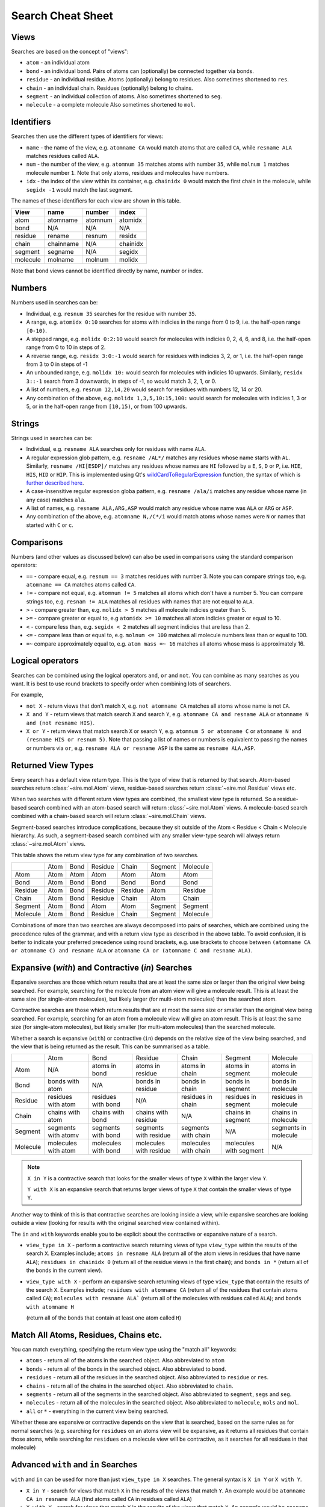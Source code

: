 ==================
Search Cheat Sheet
==================

Views
-----

Searches are based on the concept of "views":

* ``atom`` - an individual atom
* ``bond`` - an individual bond. Pairs of atoms can (optionally) be connected
  together via bonds.
* ``residue`` - an individual residue. Atoms (optionally) belong to residues.
  Also sometimes shortened to ``res``.
* ``chain`` - an individual chain. Residues (optionally) belong to chains.
* ``segment`` - an individual collection of atoms.
  Also sometimes shortened to ``seg``.
* ``molecule`` - a complete molecule
  Also sometimes shortened to ``mol``.

Identifiers
-----------

Searches then use the different types of identifiers for views:

* ``name`` - the name of the view, e.g. ``atomname CA`` would match atoms
  that are called ``CA``, while ``resname ALA`` matches residues called ``ALA``.
* ``num`` - the number of the view, e.g. ``atomnum 35`` matches atoms with
  number ``35``, while ``molnum 1`` matches molecule number ``1``. Note that
  only atoms, residues and molecules have numbers.
* ``idx`` - the index of the view within its container, e.g.
  ``chainidx 0`` would match the first chain in the molecule, while
  ``segidx -1`` would match the last segment.

The names of these identifiers for each view are shown in this table.

+----------+-----------+---------+----------+
| View     | name      | number  | index    |
+==========+===========+=========+==========+
| atom     | atomname  | atomnum | atomidx  |
+----------+-----------+---------+----------+
| bond     | N/A       | N/A     | N/A      |
+----------+-----------+---------+----------+
| residue  | rename    | resnum  | residx   |
+----------+-----------+---------+----------+
| chain    | chainname |  N/A    | chainidx |
+----------+-----------+---------+----------+
| segment  | segname   |  N/A    | segidx   |
+----------+-----------+---------+----------+
| molecule | molname   | molnum  | molidx   |
+----------+-----------+---------+----------+

Note that ``bond`` views cannot be identified directly by name,
number or index.

Numbers
-------

Numbers used in searches can be:

* Individual, e.g. ``resnum 35`` searches for the residue with number ``35``.
* A range, e.g. ``atomidx 0:10`` searches for atoms with indicies in the
  range from 0 to 9, i.e. the half-open range ``[0-10)``.
* A stepped range, e.g. ``molidx 0:2:10`` would search for molecules with
  indicies 0, 2, 4, 6, and 8, i.e. the half-open range from 0 to 10 in
  steps of 2.
* A reverse range, e.g. ``residx 3:0:-1`` would search for residues with
  indicies 3, 2, or 1, i.e. the half-open range from 3 to 0 in steps of -1
* An unbounded range, e.g. ``molidx 10:`` would search for molecules with
  indicies 10 upwards. Similarly, ``residx 3::-1`` search from 3 downwards,
  in steps of -1, so would match 3, 2, 1, or 0.
* A list of numbers, e.g. ``resnum 12,14,20`` would search for residues
  with numbers 12, 14 or 20.
* Any combination of the above, e.g. ``molidx 1,3,5,10:15,100:`` would search
  for molecules with indicies 1, 3 or 5, or in the half-open range from
  ``[10,15)``, or from 100 upwards.

Strings
-------

Strings used in searches can be:

* Individual, e.g. ``resname ALA`` searches only for residues with name ``ALA``.
* A regular expression glob pattern, e.g. ``resname /AL*/`` matches any residues whose
  name starts with ``AL``. Similarly, ``resname /HI[ESDP]/`` matches any
  residues whose names are ``HI`` followed by a ``E``, ``S``, ``D`` or ``P``, i.e.
  ``HIE``, ``HIS``, ``HID`` or ``HIP``. This is implemented using Qt's
  `wildCardToRegularExpression <https://doc.qt.io/qt-5/qregularexpression.html#wildcardToRegularExpression>`__
  function, the syntax of which is `further described here <https://en.wikipedia.org/wiki/Glob_(programming)>`__.
* A case-insensitive regular expression globa pattern, e.g. ``resname /ala/i`` matches any
  residue whose name (in any case) matches ``ala``.
* A list of names, e.g. ``resname ALA,ARG,ASP`` would match any residue whose
  name was ``ALA`` or ``ARG`` or ``ASP``.
* Any combination of the above, e.g. ``atomname N,/C*/i`` would match atoms
  whose names were ``N`` or names that started with ``C`` or ``c``.

Comparisons
-----------

Numbers (and other values as discussed below) can also be used in comparisons
using the standard comparison operators:

* ``==`` - compare equal, e.g. ``resnum == 3`` matches residues with number 3.
  Note you can compare strings too, e.g. ``atomname == CA`` matches atoms
  called ``CA``.
* ``!=`` - compare not equal, e.g. ``atomnum != 5`` matches all atoms which
  don't have a number 5. You can compare strings too, e.g.
  ``resnam != ALA`` matches all residues with names that are not equal
  to ``ALA``.
* ``>`` - compare greater than, e.g. ``molidx > 5`` matches all molecule
  indicies greater than 5.
* ``>=`` - compare greater or equal to, e.g ``atomidx >= 10`` matches all
  atom indicies greater or equal to 10.
* ``<`` - compare less than, e.g. ``segidx < 2`` matches all segment
  indicies that are less than 2.
* ``<=`` - compare less than or equal to, e.g. ``molnum <= 100`` matches
  all molecule numbers less than or equal to 100.
* ``=~`` compare approximately equal to, e.g. ``atom mass =~ 16`` matches
  all atoms whose mass is approximately 16.

Logical operators
-----------------

Searches can be combined using the logical operators ``and``, ``or`` and
``not``. You can combine as many searches as you want. It is best
to use round brackets to specify order when combining lots of searchers.

For example,

* ``not X`` - return views that don't match ``X``, e.g. ``not atomname CA``
  matches all atoms whose name is not ``CA``.
* ``X and Y`` - return views that match search ``X`` and search ``Y``, e.g.
  ``atomname CA and resname ALA`` or ``atomname N and (not resname HIS)``.
* ``X or Y`` - return views that match search ``X`` or search ``Y``, e.g.
  ``atomnum 5 or atomname C`` or ``atomname N and (resname HIS or resnum 5)``.
  Note that passing a list of names or numbers is equivalent to passing
  the names or numbers via ``or``, e.g. ``resname ALA or resname ASP`` is
  the same as ``resname ALA,ASP``.

Returned View Types
-------------------

Every search has a default view return type. This is the type of view
that is returned by that search. Atom-based searches return
:class:`~sire.mol.Atom` views, residue-based searches return
:class:`~sire.mol.Residue` views etc.

When two searches with different return view types are combined, the smallest
view type is returned. So a residue-based search combined with
an atom-based search will return :class:`~sire.mol.Atom` views.
A molecule-based search combined with a chain-based search will return
:class:`~sire.mol.Chain` views.

Segment-based searches introduce complications, because they sit outside
of the Atom < Residue < Chain < Molecule hierarchy. As such, a segment-based
search combined with any smaller view-type search will always return
:class:`~sire.mol.Atom` views.

This table shows the return view type for any combination of two
searches.

+----------+------+-------+---------+---------+----------+----------+
|          | Atom | Bond  | Residue | Chain   | Segment  | Molecule |
+----------+------+-------+---------+---------+----------+----------+
| Atom     | Atom | Atom  | Atom    | Atom    | Atom     | Atom     |
+----------+------+-------+---------+---------+----------+----------+
| Bond     | Atom | Bond  | Bond    | Bond    | Bond     | Bond     |
+----------+------+-------+---------+---------+----------+----------+
| Residue  | Atom | Bond  | Residue | Residue | Atom     | Residue  |
+----------+------+-------+---------+---------+----------+----------+
| Chain    | Atom | Bond  | Residue | Chain   | Atom     | Chain    |
+----------+------+-------+---------+---------+----------+----------+
| Segment  | Atom | Bond  | Atom    | Atom    | Segment  | Segment  |
+----------+------+-------+---------+---------+----------+----------+
| Molecule | Atom | Bond  | Residue | Chain   | Segment  | Molecule |
+----------+------+-------+---------+---------+----------+----------+

Combinations of more than two searches are always decomposed into
pairs of searches, which are combined using the precedence rules
of the grammar, and with a return view type as described in the
above table. To avoid confusion, it is better to indicate
your preferred precedence using round brackets, e.g.
use brackets to choose between ``(atomname CA or atomname C) and resname ALA``
or ``atomname CA or (atomname C and resname ALA)``.

Expansive (`with`) and Contractive (`in`) Searches
--------------------------------------------------

Expansive searches are those which return results that are
at least the same size or larger than the original view being searched. For example, searching
for the molecule from an atom view will give a molecule result. This
is at least the same size (for single-atom molecules), but likely larger
(for multi-atom molecules) than the searched atom.

Contractive searches are those which return results that are
at most the same size or smaller than the original view being searched.
For example, searching for an atom from a molecule view will give an atom
result. This is at least the same size (for single-atom molecules), but
likely smaller (for multi-atom molecules) than the searched molecule.

Whether a search is expansive  (``with``) or contractive (``in``) depends on the relative
size of the view being searched, and the view that is being returned
as the result. This can be summarised as a table.

+----------+---------------------+---------------------+------------------------+----------------------+------------------------+----------------------+
|          | Atom                | Bond                | Residue                | Chain                | Segment                | Molecule             |
+----------+---------------------+---------------------+------------------------+----------------------+------------------------+----------------------+
| Atom     | N/A                 | atoms in bond       | atoms in residue       | atoms in chain       | atoms in segment       | atoms in molecule    |
+----------+---------------------+---------------------+------------------------+----------------------+------------------------+----------------------+
| Bond     | bonds with atom     | N/A                 | bonds in residue       | bonds in chain       | bonds in segment       | bonds in molecule    |
+----------+---------------------+---------------------+------------------------+----------------------+------------------------+----------------------+
| Residue  | residues with atom  | residues with bond  | N/A                    | residues in chain    | residues in segment    | residues in molecule |
+----------+---------------------+---------------------+------------------------+----------------------+------------------------+----------------------+
| Chain    | chains with atom    | chains with bond    | chains with residue    | N/A                  | chains in segment      | chains in molecule   |
+----------+---------------------+---------------------+------------------------+----------------------+------------------------+----------------------+
| Segment  | segments with atomv | segments with bond  | segments with residue  | segments with chain  | N/A                    | segments in molecule |
+----------+---------------------+---------------------+------------------------+----------------------+------------------------+----------------------+
| Molecule | molecules with atom | molecules with bond | molecules with residue | molecules with chain | molecules with segment | N/A                  |
+----------+---------------------+---------------------+------------------------+----------------------+------------------------+----------------------+

.. note::

   ``X in Y`` is a contractive search that looks for the smaller views of
   type ``X`` within the larger view ``Y``.

   ``Y with X`` is an expansive search that returns larger views of type
   ``X`` that contain the smaller views of type ``Y``.

Another way to think of this is that contractive searches are looking
inside a view, while expansive searches are looking outside a view
(looking for results with the original searched view contained within).

The ``in`` and ``with`` keywords enable you to be explicit about the
contractive or expansive nature of a search.

* ``view_type in X`` - perform a contractive search returning views of type ``view_type``
  within the results of the search ``X``. Examples include; ``atoms in resname ALA``
  (return all of the atom views in residues that have name ``ALA``);
  ``residues in chainidx 0`` (return all of the residue views in the first
  chain); and ``bonds in *`` (return all of the bonds in the current view).

* ``view_type with X`` - perform an expansive search returning views of type ``view_type``
  that contain the results of the search ``X``. Examples include;
  ``residues with atomname CA`` (return all of the residues that contain
  atoms called ``CA``); ``molecules with resname ALA``` (return all of the
  molecules with residues called ``ALA``); and ``bonds with atomname H``

  (return all of the bonds that contain at least one atom called ``H``)

Match All Atoms, Residues, Chains etc.
--------------------------------------

You can match everything, specifying the return view type using the
"match all" keywords:

* ``atoms`` - return all of the atoms in the searched object. Also abbreviated
  to ``atom``
* ``bonds`` - return all of the bonds in the searched object. Also abbreviated
  to ``bond``.
* ``residues`` - return all of the residues in the searched object. Also
  abbreviated to ``residue`` or ``res``.
* ``chains`` - return all of the chains in the searched object. Also
  abbreviated to ``chain``.
* ``segments`` - return all of the segments in the searched object.
  Also abbreviated to ``segment``, ``segs`` and ``seg``.
* ``molecules`` - return all of the molecules in the searched object.
  Also abbreviated to ``molecule``, ``mols`` and ``mol``.
* ``all`` or ``*`` - everything in the current view being searched.

Whether these are expansive or contractive depends on the view that
is searched, based on the same rules as for normal searches
(e.g. searching for ``residues`` on an atoms view will be expansive,
as it returns all residues that contain those atoms, while searching
for ``residues`` on a molecule view will be contractive, as it searches
for all residues in that molecule)

Advanced ``with`` and ``in`` Searches
-------------------------------------

``with`` and ``in`` can be used for more than just ``view_type in X`` searches.
The general syntax is ``X in Y`` or ``X with Y``.

* ``X in Y`` - search for views that match ``X`` in the results of the views
  that match ``Y``. An example would be ``atomname CA in resname ALA`` (find
  atoms called ``CA`` in residues called ``ALA``)
* ``X with Y`` - search for views that match ``Y`` in the results of the views
  that match ``X``. An example would be ``resname ALA with atomname CA``
  (find residues called ``ALA`` in all of the residues that contain atoms
  called ``CA``)

Understanding this, you can see that ``residues with atomname CA`` is a search
that finds all residues that are with (contain) the results of searching for atoms
with name ``CA``. Similarly ``atoms in resname ALA`` is searching for all atoms
that are in the results of searching for residues with name ``ALA``.
Similarly ``bonds in *`` means search for all bonds that are in the
current view (as ``*`` or ``all`` is returns the view being searched).

Searching for Bonds using ``in``, ``with``, ``from`` and ``to``
---------------------------------------------------------------

Searches involving bonds are more complex as they involve bridging
between (potentially) two views. At the most basic, they always
involve connecting two atoms. But this bond could be entirely within
a residue, or between pairs of residues (and similarly for chains
and segments).

* ``bonds with X`` - an expansive search that finds all bonds that
  contains the result of ``X``. As the only view smaller than a bond
  is an atom, ``X`` can only be a search that returns atom views.
  For example, ``bonds with atomname CA`` would return all bonds
  where at least one of the atoms in the bond was called ``CA``.

* ``bonds in X`` - a contractive search that finds all bonds that
  are contained wholly within the result of searching for ``X``,
  e.g. ``bonds in residx 0`` returns all bonds that are wholly
  within (both atoms within) the first residue.

* ``bonds with atoms in X`` - an expansive search that finds all bonds
   involving any atoms that is returned by the search ``X``. For example,
   ``bonds with atoms in resname ALA`` returns all bonds that have
   any atoms in residues called ``ALA``.

The above two searches find either all the bonds inside ``X``, or
all the bonds that involve atoms in ``X``. We need other keywords
to find the bonds that specifically bridge between two views.
These are ``to`` and ``from .. to``.

* ``bonds to X`` - a search that returns all bonds that have one
  atom contained in ``X`` and one atom that is not contained in ``X``
  (i.e. all bonds that connect ``X`` to another view). For example,
  ``bonds to resnum 1`` returns all bonds that connect residue number
  1 to any other residue (or view).

* ``bonds from X to Y`` - a search that returns all bonds that have
  one atom in ``X`` and one atom in ``Y``, i.e. that connect ``X``
  and ``Y``. For example, ``bonds from resnum 1 to resnum 2`` returns
  all the bonds between residue numbers 1 and 2.

Searching by Chemical Element
-----------------------------

You can search for views that match or contain atoms with specified
chemical elements. You do this using ``element``. This search
returns atom views. For example, ``element C`` would return all atom views
that have the chemical element carbon.

The chemical element can be specified in a number of different ways:

* ``element C`` - specify the chemical element by its IUPAC symbol, e.g.
  ``element H``, ``element Na`` etc.

* ``element c`` - specify the chemical element using its lowercase
  symbol, e.g. ``element h``, ``element na`` etc.

* ``element carbon`` - specify the chemical element using its lowercase
  name, e.g. ``element hydrogen``, ``element sodium`` etc.

* ``element C, H, Na`` - specify a list of elements. The atoms returned
  are those that match any in the list. The list can use any of the
  ways of specifying elements as above, e.g. ``element carbon, hydrogen``
  would be valid, as would ``element carbon, H, na``.

* ``element biological`` - specify the elements that are considered to
  be "biological", i.e. those in period 3 or less, which are not
  halogens or noble gases (the same definition used by the
  :func:`sire.mol.Element.biological` function). Note you can use
  the shorthand ``element bio`` to also match biological atoms.

Searching by Count (i.e. Number of Atoms)
-----------------------------------------

You can search by counts, e.g. finding all molecules with more than
one residue, using ``count``.

You can do simple searches of the form ``view_type with/in count(view_type) compare number``, e.g.

* ``molecules with count(residues) > 1`` - match all molecules that
  contain more than on residue
* ``atoms in count(residues) == 1`` - match all atoms that are in molecules
  that contain just one residue
* ``residues in molecules with count(atoms) < 20`` - match all residues that
  are in molecules with less than twenty atoms

You can also use more advanced ``with/in`` searches, e.g.

* ``element C in residues with count(atoms) > 5`` - match all carbon atoms
  in residues that have more than five atoms
* ``element O in molecules with count(atoms) == 3`` - match all oxygen atoms
  in molecules that have three atoms
* ``resname /ALA/i in molecules with count(residues) > 20`` - match all
  residues call ``ALA`` (in any case) in molecules that have more
  than 20 residues.

In the general case, the argument to ``count`` is actually a search too!
So the full syntax is ``X with/in count(Y) compare number``, which
returns views that match ``X`` where the count of views that match ``Y``
in the view being searched compares true with the specified number.
For example;

* ``residues with count(element C) > 2`` - match all residues that contain
  more than two carbon atoms
* ``atoms in residues with count(atomname CA) == 1`` - match all atoms
  in residues that contain a single atom called ``CA``
* ``(molecules with count(element O) == 1) and (molecules with count(element H) == 2) and (molecules with count(atoms) == 3)`` -
  match all molecules that contain there atoms, and that have one oxygen atom
  and have two hydrogen atoms (i.e. are water molecules).

Searching by Charge or Mass
---------------------------

You can search for views by their charge or mass using the ``charge`` or
``mass`` keywords. The grammar is ``X with charge compare number``
or ``X with mass Y compare number``, where ``X`` is the view (or views)
you want to calculate the mass or charge for, ``compare`` is the
comparison operator (e.g. ``==``, ``<=`` etc.), and ``number`` is the
value of the charge or mass you want to compare to. For example,

* ``atoms with charge < 0`` - return all atoms that have a change that
  is less than zero.
* ``atoms with mass > 4`` - return all atoms that have a mass that is
  greater than ``4 g mol-1``.
* ``residues with charge >= 0.8`` - return all residues that have a total
  charge of greater than or equal to ``0.8 |e|`` (modulo electron charge units).
* ``molecules with mass < 50`` - return all molecules whose total mass is
  less than ``50 g mol-1``.

In the general case, ``X`` can be any search. So you could use,

* ``element C with charge > 0.1`` - return all carbon atoms with a charge
  greater than ``0.1 |e|``.
* ``resname LIG with mass > 100`` - return all residues called ``LIG``
  that have a mass greater than ``100 g mol-1``.

You could also combine this with other searches, e.g.

* ``mols with count(residues with charge > 0.5) > 5`` - return all molecules
  with more than five residues that have a charge of more than ``0.5 |e|``.

Numerical imprecision can cause issues with ``charge`` searches.
This is because rounding errors can mean that the sum of charges across,
e.g. a residue or molecule, are non-integer. For example, for
the ``aladip`` example used in the tutorials, the charges of the first
two residues are ``5.48778e-10`` and ``-1.09756e-09``. Searches for
residues with zero charge, or with negative charge would fail for
these two residues.

Searching by Charge using Approximate Comparisons
-------------------------------------------------

The approximate comparison operators can help solve the numerical
imprecision issues experienced when searching for views by charge.

The approximate comparison operators are;

* ``=~`` - approximate equal to. :func:`sire.search.approx_equal`
* ``!~`` - not approximates equal to. :func:`sire.search_approx_not_equal`
* ``>~`` - greater than (but not approximately equal to). :func:`sire.search.approx_greater`
* ``<~`` - less than (but not approximately equal to). :func:`sire.search.approx_less`
* ``>=~`` - greater than or approximately equal to. :func:`sire.search.approx_greater_equal`
* ``<=~`` - less than or approximatley equal to. :func:`sire.search.approx_less_equal`

These operators are logically consistent. They are built from
the approximately equal to operator (``=~``). This returns ``True``
if the two values compared are equal, or are equal to within an
epsilon value. This is set via :func:`sire.search.set_approx_epsilon` and
can be retrieved using :func:`sire.search.get_approx_epsilon`.

These operators can be used to, e.g.

* ``mols with charge =~ 0`` - find all neutral molecules
* ``residues with charge >~ 0`` - find all positively charged residues
* ``(molecules with count(atoms) == 1) with charge =~ 1`` - all ``+1`` charge ions

.. note::

   Brackets were used for the last search to ensure that we look for
   single-atom molecules first, and then, from these, find those that
   have a charge of +1.

Searching by Property
---------------------

You can search for views based on any of the properties of those views.
There are several routes to do this;

* ``X with property name`` - return all views that have a property
  called ``name``, and if so, the value of this property is not
  ``False`` or ``0``, ``0.0``, or the string ``false`` in any case.
  For example, ``molecules with property is_perturbable`` would
  return all molecules that have the ``is_perturbable`` property
  and that it wasn't false. ``atoms with property atomtype``
  would return all atoms that have an ``atomtype`` property, t
  and if so, that it wasn't false.

* ``X with property name compare value`` - return all views that have
  a property called ``name``, and where the value of the property
  compares truthfully using the comparison operator ``compare``
  against the value ``value``. For example,
  ``residues with property is_default == False`` would return
  all residues that have an ``is_default`` property, and this
  property is equal to ``False``. Searching for
  ``atoms with property radius > 0.5`` would return all atoms
  that have a ``residue`` property, and the value of this is
  greater than ``0.5``, while ``atoms with property atomtype == HA``
  would return all atoms with an ``atomtype`` property which
  is equal to ``HA``.

.. note::

   The values in property searches should be in the default units
   for the property being searched (e.g. ``radius > 0.5`` is in
   units of Å as this is the default length unit). Remember this
   if you change the default length unit, i.e. if the default
   length unit is picometers, then the above search would be
   ``radius > 50``.

Finding the Nth View that Matches
---------------------------------

You can use subscripting to pick out the nth view that matches a particular
search. The grammar is ``{X}[i]`` where ``X`` is the search, and ``i``
is the index of the result you want to match. Note that the search
has to be placed inside curly brackets.

* ``{element C}[0]`` - return the first carbon atom
* ``{resname ALA}[-1]`` - return the last residue called ``ALA``
* ``{bonds with element H}[0:5]`` - return the first five bonds that
  contain hydrogen.

Searching by Distance
---------------------
